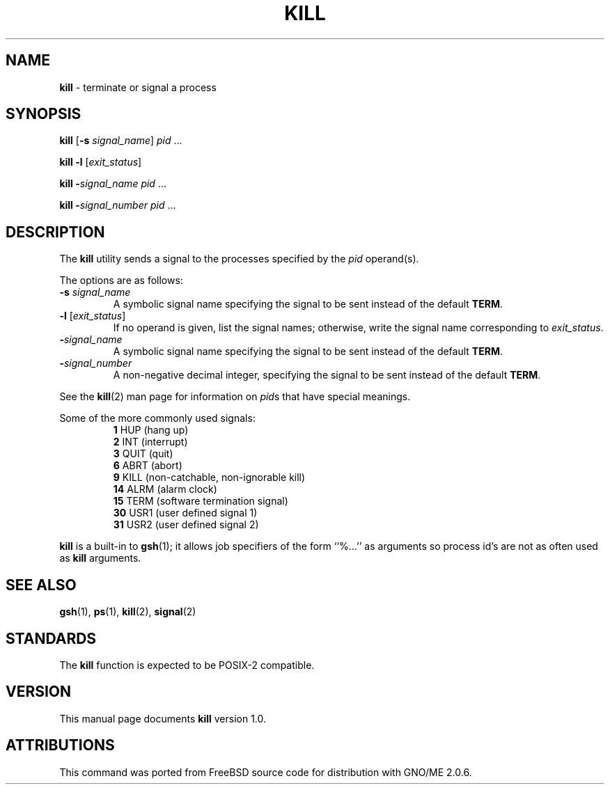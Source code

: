 .\" Copyright (c) 1980, 1990, 1993
.\"	The Regents of the University of California.  All rights reserved.
.\"
.\" This code is derived from software contributed to Berkeley by
.\" the Institute of Electrical and Electronics Engineers, Inc.
.\"
.\" Redistribution and use in source and binary forms, with or without
.\" modification, are permitted provided that the following conditions
.\" are met:
.\" 1. Redistributions of source code must retain the above copyright
.\"    notice, this list of conditions and the following disclaimer.
.\" 2. Redistributions in binary form must reproduce the above copyright
.\"    notice, this list of conditions and the following disclaimer in the
.\"    documentation and/or other materials provided with the distribution.
.\" 3. All advertising materials mentioning features or use of this software
.\"    must display the following acknowledgement:
.\"	This product includes software developed by the University of
.\"	California, Berkeley and its contributors.
.\" 4. Neither the name of the University nor the names of its contributors
.\"    may be used to endorse or promote products derived from this software
.\"    without specific prior written permission.
.\"
.\" THIS SOFTWARE IS PROVIDED BY THE REGENTS AND CONTRIBUTORS ``AS IS'' AND
.\" ANY EXPRESS OR IMPLIED WARRANTIES, INCLUDING, BUT NOT LIMITED TO, THE
.\" IMPLIED WARRANTIES OF MERCHANTABILITY AND FITNESS FOR A PARTICULAR PURPOSE
.\" ARE DISCLAIMED.  IN NO EVENT SHALL THE REGENTS OR CONTRIBUTORS BE LIABLE
.\" FOR ANY DIRECT, INDIRECT, INCIDENTAL, SPECIAL, EXEMPLARY, OR CONSEQUENTIAL
.\" DAMAGES (INCLUDING, BUT NOT LIMITED TO, PROCUREMENT OF SUBSTITUTE GOODS
.\" OR SERVICES; LOSS OF USE, DATA, OR PROFITS; OR BUSINESS INTERRUPTION)
.\" HOWEVER CAUSED AND ON ANY THEORY OF LIABILITY, WHETHER IN CONTRACT, STRICT
.\" LIABILITY, OR TORT (INCLUDING NEGLIGENCE OR OTHERWISE) ARISING IN ANY WAY
.\" OUT OF THE USE OF THIS SOFTWARE, EVEN IF ADVISED OF THE POSSIBILITY OF
.\" SUCH DAMAGE.
.\"
.\"	@(#)kill.1	8.2 (Berkeley) 4/28/95
.\"	$Id: kill.1,v 1.2 1999/02/13 19:53:47 gdr-ftp Exp $
.\"
.TH KILL 1 "January 1998" "GNO" "Commands and Applications"
.SH NAME
.BR kill
\- terminate or signal a process
.SH SYNOPSIS
.BR kill
.RB [ -s
.IR signal_name ]
.IR pid
\&...
.PP
.BR "kill -l"
.RI [ exit_status ]
.PP
.BR kill
.BI - signal_name
.IR pid
\&...
.PP
.BR kill
.BI - signal_number
.IR pid
\&...
.SH DESCRIPTION
The
.BR kill
utility sends a signal to the processes specified by the
.IR pid
operand(s).
.PP
The options are as follows:
.IP "\fB-s\fR \fIsignal_name\fR"
A symbolic signal name specifying the signal to be sent instead of the
default
.BR TERM .
.IP "\fB-l\fR [\fIexit_status\fR]"
If no operand is given, list the signal names; otherwise, write
the signal name corresponding to
.IR exit_status .
.IP \fB-\fIsignal_name\fR
A symbolic signal name specifying the signal to be sent instead of the
default
.BR TERM .
.IP \fB-\fIsignal_number\fR
A non-negative decimal integer, specifying the signal to be sent instead
of the default
.BR TERM .
.PP
See the
.BR kill (2)
man page for information on
.IR pid s
that have special meanings.
.PP
Some of the more commonly used signals:
.RS
.BR 1
HUP (hang up)
.br
.BR 2
INT (interrupt)
.br
.BR 3
QUIT (quit)
.br
.BR 6
ABRT (abort)
.br
.BR 9
KILL (non-catchable, non-ignorable kill)
.br
.BR 14
ALRM (alarm clock)
.br
.BR 15
TERM (software termination signal)
.br
.BR 30
USR1 (user defined signal 1)
.br
.BR 31
USR2 (user defined signal 2)
.RE
.PP
.BR kill
is a built-in to
.BR gsh (1);
it allows job specifiers of the form ``%...'' as arguments
so process id's are not as often used as
.BR kill
arguments.
.SH SEE ALSO
.BR gsh (1),
.BR ps (1),
.BR kill (2),
.BR signal (2)
.SH STANDARDS
The
.BR kill
function is expected to be
POSIX-2
compatible.
.SH VERSION
This manual page documents
.BR kill
version 1.0.
.SH ATTRIBUTIONS
This command was ported from FreeBSD source code
for distribution with GNO/ME 2.0.6.
